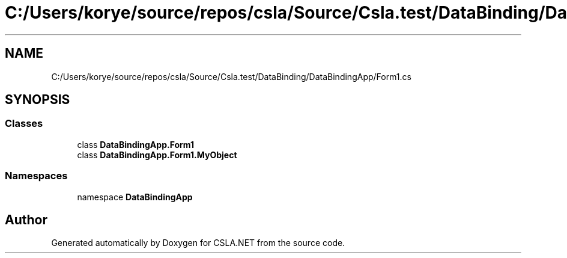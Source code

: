 .TH "C:/Users/korye/source/repos/csla/Source/Csla.test/DataBinding/DataBindingApp/Form1.cs" 3 "Wed Jul 21 2021" "Version 5.4.2" "CSLA.NET" \" -*- nroff -*-
.ad l
.nh
.SH NAME
C:/Users/korye/source/repos/csla/Source/Csla.test/DataBinding/DataBindingApp/Form1.cs
.SH SYNOPSIS
.br
.PP
.SS "Classes"

.in +1c
.ti -1c
.RI "class \fBDataBindingApp\&.Form1\fP"
.br
.ti -1c
.RI "class \fBDataBindingApp\&.Form1\&.MyObject\fP"
.br
.in -1c
.SS "Namespaces"

.in +1c
.ti -1c
.RI "namespace \fBDataBindingApp\fP"
.br
.in -1c
.SH "Author"
.PP 
Generated automatically by Doxygen for CSLA\&.NET from the source code\&.
